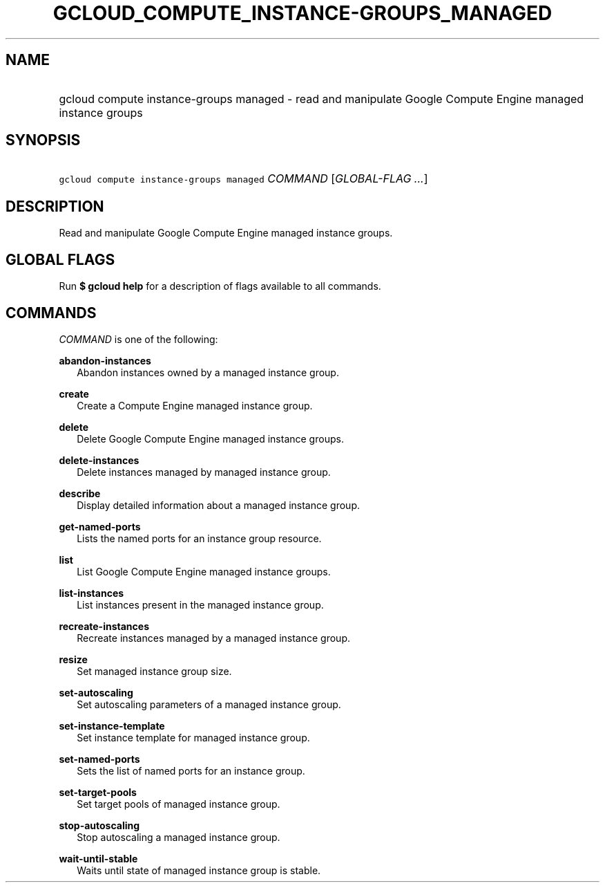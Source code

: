 
.TH "GCLOUD_COMPUTE_INSTANCE\-GROUPS_MANAGED" 1



.SH "NAME"
.HP
gcloud compute instance\-groups managed \- read and manipulate Google Compute Engine managed instance groups



.SH "SYNOPSIS"
.HP
\f5gcloud compute instance\-groups managed\fR \fICOMMAND\fR [\fIGLOBAL\-FLAG\ ...\fR]



.SH "DESCRIPTION"

Read and manipulate Google Compute Engine managed instance groups.



.SH "GLOBAL FLAGS"

Run \fB$ gcloud help\fR for a description of flags available to all commands.



.SH "COMMANDS"

\f5\fICOMMAND\fR\fR is one of the following:

\fBabandon\-instances\fR
.RS 2m
Abandon instances owned by a managed instance group.

.RE
\fBcreate\fR
.RS 2m
Create a Compute Engine managed instance group.

.RE
\fBdelete\fR
.RS 2m
Delete Google Compute Engine managed instance groups.

.RE
\fBdelete\-instances\fR
.RS 2m
Delete instances managed by managed instance group.

.RE
\fBdescribe\fR
.RS 2m
Display detailed information about a managed instance group.

.RE
\fBget\-named\-ports\fR
.RS 2m
Lists the named ports for an instance group resource.

.RE
\fBlist\fR
.RS 2m
List Google Compute Engine managed instance groups.

.RE
\fBlist\-instances\fR
.RS 2m
List instances present in the managed instance group.

.RE
\fBrecreate\-instances\fR
.RS 2m
Recreate instances managed by a managed instance group.

.RE
\fBresize\fR
.RS 2m
Set managed instance group size.

.RE
\fBset\-autoscaling\fR
.RS 2m
Set autoscaling parameters of a managed instance group.

.RE
\fBset\-instance\-template\fR
.RS 2m
Set instance template for managed instance group.

.RE
\fBset\-named\-ports\fR
.RS 2m
Sets the list of named ports for an instance group.

.RE
\fBset\-target\-pools\fR
.RS 2m
Set target pools of managed instance group.

.RE
\fBstop\-autoscaling\fR
.RS 2m
Stop autoscaling a managed instance group.

.RE
\fBwait\-until\-stable\fR
.RS 2m
Waits until state of managed instance group is stable.
.RE
